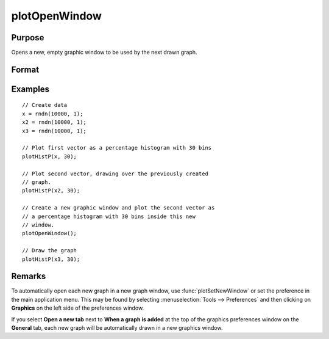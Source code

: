 
plotOpenWindow
==============================================

Purpose
----------------
Opens a new, empty graphic window to be used by the next drawn graph.

Format
----------------
.. function:: plotOpenWindow()

Examples
----------------

::

    // Create data
    x = rndn(10000, 1);
    x2 = rndn(10000, 1);
    x3 = rndn(10000, 1);

    // Plot first vector as a percentage histogram with 30 bins
    plotHistP(x, 30);

    // Plot second vector, drawing over the previously created
    // graph.
    plotHistP(x2, 30);

    // Create a new graphic window and plot the second vector as
    // a percentage histogram with 30 bins inside this new
    // window.
    plotOpenWindow();

    // Draw the graph
    plotHistP(x3, 30);

Remarks
-------

To automatically open each new graph in a new graph window, use
:func:`plotSetNewWindow` or set the preference in the main application menu. This
may be found by selecting :menuselection:`Tools --> Preferences` and then clicking on
**Graphics** on the left side of the preferences window.

If you select **Open a new tab** next to **When a graph is added** at the top of the
graphics preferences window on the **General** tab, each new graph will be automatically drawn
in a new graphics window.

.. seealso:: Functions :func:`plotSave`, :func:`plotCustomLayout`, :func:`plotCloseWindow`, :func:`plotSetNewWindow`, :func:`plotCanvasSize`
